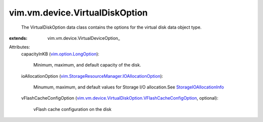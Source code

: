 
vim.vm.device.VirtualDiskOption
===============================
  The VirtualDiskOption data class contains the options for the virtual disk data object type.
:extends: vim.vm.device.VirtualDeviceOption_

Attributes:
    capacityInKB (`vim.option.LongOption <vim/option/LongOption.rst>`_):

       Minimum, maximum, and default capacity of the disk.
    ioAllocationOption (`vim.StorageResourceManager.IOAllocationOption <vim/StorageResourceManager/IOAllocationOption.rst>`_):

       Minumum, maximum, and default values for Storage I/O allocation.See `StorageIOAllocationInfo <vim/StorageResourceManager/IOAllocationInfo.rst>`_ 
    vFlashCacheConfigOption (`vim.vm.device.VirtualDiskOption.VFlashCacheConfigOption <vim/vm/device/VirtualDiskOption/VFlashCacheConfigOption.rst>`_, optional):

       vFlash cache configuration on the disk
